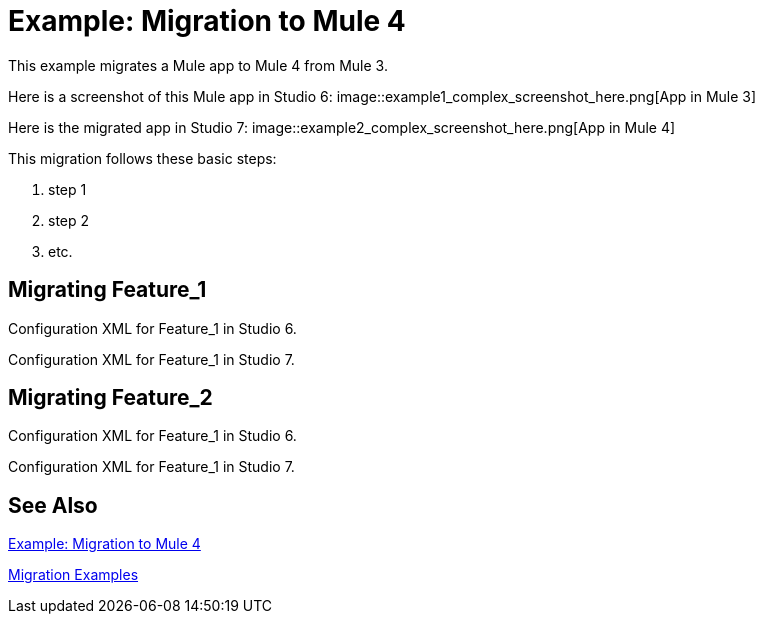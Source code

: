 // Andres Alleva
= Example: Migration to Mule 4

This example migrates a Mule app to Mule 4 from Mule 3.
// Writer: Please explain the features or use cases you are going
// to cover. Provide a rationale, explaining how they worked
// in Mule 3 vs. how they work in Mule 4.

// You might list features in Mule 3 that you migrate to Mule 4,
// naming each feature, explaining how things changed in Mule 4,
// and anything about how it will work once migrated.

// * Feature 1
// * Feature 2
// * Feature etc.

// Before and After description: Please provide the big picture of what
// the app you are migrating looks like. Screenshots from in Studio 6 vs. // Studio 7 might be the most straightforward way to illustrate this.

//Optional: screenshot to store in migration/v/latest/_images
Here is a screenshot of this Mule app in Studio 6:
image::example1_complex_screenshot_here.png[App in Mule 3]

// Highlight the main differences between the examples.

//Optional: screenshot to store in migration/v/latest/_images
Here is the migrated app in Studio 7:
image::example2_complex_screenshot_here.png[App in Mule 4]

// If necessary or helpful, break down the migration into major steps,
// including any prep, for example:

This migration follows these basic steps:

. step 1
. step 2
. etc.

// Break down the app migration on a feature-by-feature basis.

== Migrating Feature_1

// Please replace this comment with an explanation
// of how you migrated the feature, and show the Studio 6
// vs. Studio 7 XML for the feature. Please provide any
// extra info needed to understand the changes to this feature
// in Mule 3 and Mule 4.

.Configuration XML for Feature_1 in Studio 6.
[source,xml,linenums]
----
----

// Explain what changed for Mule 4 in Studio 7, including any different modules, component you needed to use.

.Configuration XML for Feature_1 in Studio 7.
[source,xml,linenums]
----
----

== Migrating Feature_2

// Now do the same for the next migrated feature, and so on.

.Configuration XML for Feature_1 in Studio 6.
[source,xml,linenums]
----
----

// Explain what changed for Mule 4 in Studio 7, including any different modules, component you needed to use.

.Configuration XML for Feature_1 in Studio 7.
[source,xml,linenums]
----
----

== See Also

link:migration-example-complex[Example: Migration to Mule 4]

link:migration-examples[Migration Examples]
